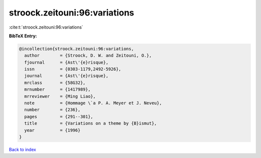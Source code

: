 stroock.zeitouni:96:variations
==============================

:cite:t:`stroock.zeitouni:96:variations`

**BibTeX Entry:**

.. code-block:: bibtex

   @incollection{stroock.zeitouni:96:variations,
     author        = {Stroock, D. W. and Zeitouni, O.},
     fjournal      = {Ast\'{e}risque},
     issn          = {0303-1179,2492-5926},
     journal       = {Ast\'{e}risque},
     mrclass       = {58G32},
     mrnumber      = {1417989},
     mrreviewer    = {Ming Liao},
     note          = {Hommage \`a P. A. Meyer et J. Neveu},
     number        = {236},
     pages         = {291--301},
     title         = {Variations on a theme by {B}ismut},
     year          = {1996}
   }

`Back to index <../By-Cite-Keys.html>`__
